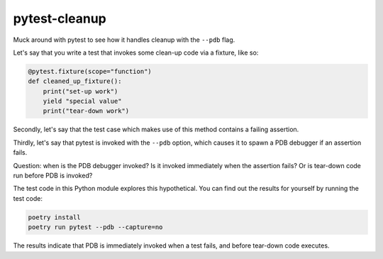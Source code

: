 pytest-cleanup
==============

Muck around with pytest to see how it handles cleanup with the ``--pdb`` flag.

Let's say that you write a test that invokes some clean-up code via a fixture,
like so:

.. code-block:: python

    @pytest.fixture(scope="function")
    def cleaned_up_fixture():
        print("set-up work")
        yield "special value"
        print("tear-down work")

Secondly, let's say that the test case which makes use of this method contains a
failing assertion.

Thirdly, let's say that pytest is invoked with the ``--pdb`` option, which
causes it to spawn a PDB debugger if an assertion fails.

Question: when is the PDB debugger invoked? Is it invoked immediately when the
assertion fails? Or is tear-down code run before PDB is invoked?

The test code in this Python module explores this hypothetical. You can find out
the results for yourself by running the test code:

.. code-block:: sh

    poetry install
    poetry run pytest --pdb --capture=no

The results indicate that PDB is immediately invoked when a test fails, and
before tear-down code executes.
